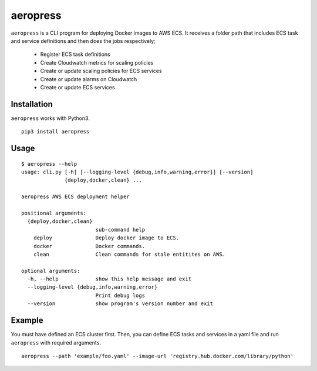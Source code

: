 
aeropress
=========

``aeropress`` is a CLI program for deploying Docker images to AWS ECS. It receives a folder path that includes
ECS task and service definitions and then does the jobs respectively;

  - Register ECS task definitions
  - Create Cloudwatch metrics for scaling policies
  - Create or update scaling policies for ECS services
  - Create or update alarms on Cloudwatch
  - Create or update ECS services

Installation
------------
``aeropress`` works with Python3.

::

 pip3 install aeropress

Usage
-----

::

  $ aeropress --help
  usage: cli.py [-h] [--logging-level {debug,info,warning,error}] [--version]
                {deploy,docker,clean} ...

  aeropress AWS ECS deployment helper

  positional arguments:
    {deploy,docker,clean}
                          sub-command help
      deploy              Deploy docker image to ECS.
      docker              Docker commands.
      clean               Clean commands for stale entitites on AWS.

  optional arguments:
    -h, --help            show this help message and exit
    --logging-level {debug,info,warning,error}
                          Print debug logs
    --version             show program's version number and exit

Example
-------

You must have defined an ECS cluster first. Then, you can define ECS tasks and services in a yaml file and run
``aeropress`` with required arguments.
::

  aeropress --path 'example/foo.yaml' --image-url 'registry.hub.docker.com/library/python'